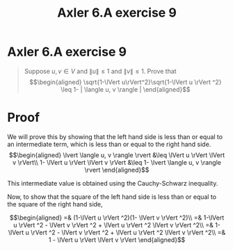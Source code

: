 #+TITLE: Axler 6.A exercise 9
* Axler 6.A exercise 9
  #+begin_quote
  Suppose $u, v \in V$ and $\lVert u \rVert \leq  1$ and $\lVert v \rVert \leq  1$. Prove that
  \[\begin{aligned}
  \sqrt{1-\lVert u\rVert^2}\sqrt{1-\lVert u \rVert ^2} \leq  1- | \langle u, v \rangle |
  \end{aligned}\]

  #+end_quote
* Proof

  We will prove this by showing that the left hand side is less than or equal to an intermediate term, which is less than or equal to the right hand side.
  \[\begin{aligned}
  \lvert \langle u, v \rangle \rvert &\leq \lVert u \rVert \lVert v \rVert\\
  1- \lVert u \rVert \lVert v \rVert &\leq 1- \lvert \langle u, v \rangle \rvert
  \end{aligned}\]

  This intermediate value is obtained using the Cauchy-Schwarz inequality.

  Now, to show that the square of the left hand side is less than or equal to the square of the right hand side,

  \[\begin{aligned}
  =& (1-\lVert u \rVert ^2)(1- \lVert v \rVert ^2)\\
  =& 1-\lVert u \rVert ^2 - \lVert v \rVert ^2 + \lVert u \rVert ^2 \lVert v \rVert ^2\\
  =& 1-\lVert u \rVert ^2 - \lVert v \rVert ^2 + \lVert u \rVert ^2 \lVert v \rVert ^2\\
  =& 1 - \lVert u \rVert \lVert v \rVert
  \end{aligned}\]
